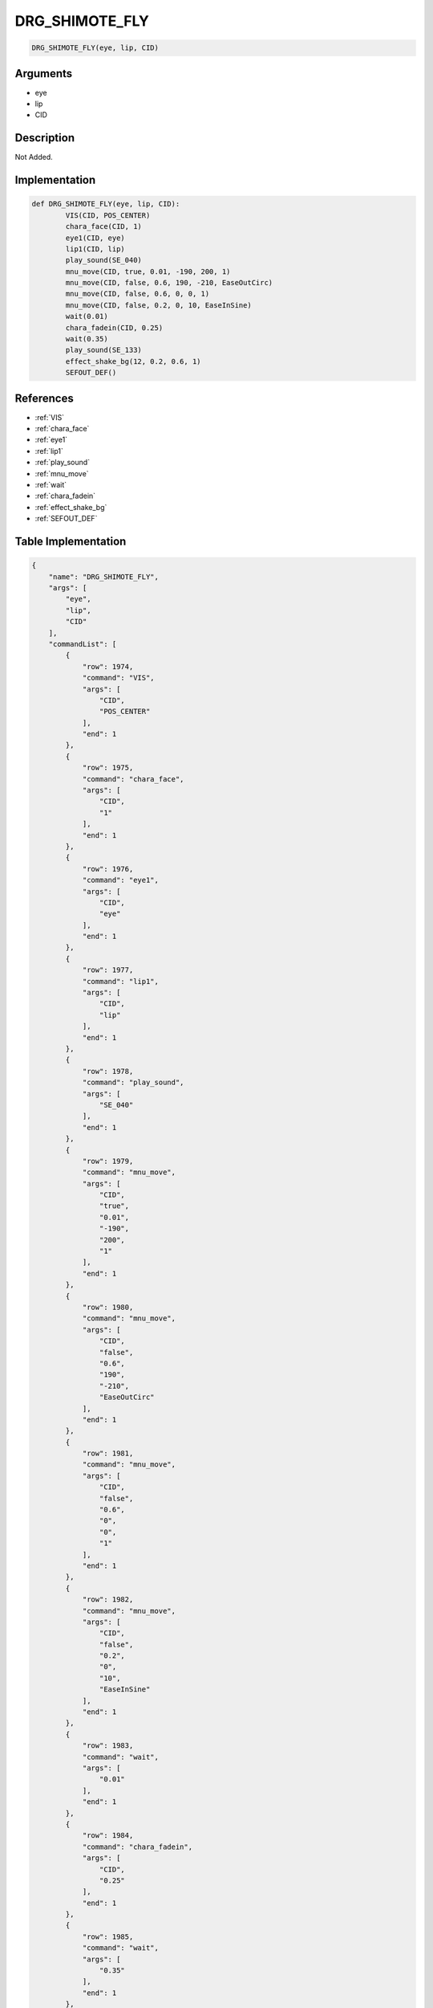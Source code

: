 .. _DRG_SHIMOTE_FLY:

DRG_SHIMOTE_FLY
========================

.. code-block:: text

	DRG_SHIMOTE_FLY(eye, lip, CID)


Arguments
------------

* eye
* lip
* CID

Description
-------------

Not Added.

Implementation
-------------

.. code-block:: python

	def DRG_SHIMOTE_FLY(eye, lip, CID):
		VIS(CID, POS_CENTER)
		chara_face(CID, 1)
		eye1(CID, eye)
		lip1(CID, lip)
		play_sound(SE_040)
		mnu_move(CID, true, 0.01, -190, 200, 1)
		mnu_move(CID, false, 0.6, 190, -210, EaseOutCirc)
		mnu_move(CID, false, 0.6, 0, 0, 1)
		mnu_move(CID, false, 0.2, 0, 10, EaseInSine)
		wait(0.01)
		chara_fadein(CID, 0.25)
		wait(0.35)
		play_sound(SE_133)
		effect_shake_bg(12, 0.2, 0.6, 1)
		SEFOUT_DEF()

References
-------------
* :ref:`VIS`
* :ref:`chara_face`
* :ref:`eye1`
* :ref:`lip1`
* :ref:`play_sound`
* :ref:`mnu_move`
* :ref:`wait`
* :ref:`chara_fadein`
* :ref:`effect_shake_bg`
* :ref:`SEFOUT_DEF`

Table Implementation
-------------

.. code-block:: json

	{
	    "name": "DRG_SHIMOTE_FLY",
	    "args": [
	        "eye",
	        "lip",
	        "CID"
	    ],
	    "commandList": [
	        {
	            "row": 1974,
	            "command": "VIS",
	            "args": [
	                "CID",
	                "POS_CENTER"
	            ],
	            "end": 1
	        },
	        {
	            "row": 1975,
	            "command": "chara_face",
	            "args": [
	                "CID",
	                "1"
	            ],
	            "end": 1
	        },
	        {
	            "row": 1976,
	            "command": "eye1",
	            "args": [
	                "CID",
	                "eye"
	            ],
	            "end": 1
	        },
	        {
	            "row": 1977,
	            "command": "lip1",
	            "args": [
	                "CID",
	                "lip"
	            ],
	            "end": 1
	        },
	        {
	            "row": 1978,
	            "command": "play_sound",
	            "args": [
	                "SE_040"
	            ],
	            "end": 1
	        },
	        {
	            "row": 1979,
	            "command": "mnu_move",
	            "args": [
	                "CID",
	                "true",
	                "0.01",
	                "-190",
	                "200",
	                "1"
	            ],
	            "end": 1
	        },
	        {
	            "row": 1980,
	            "command": "mnu_move",
	            "args": [
	                "CID",
	                "false",
	                "0.6",
	                "190",
	                "-210",
	                "EaseOutCirc"
	            ],
	            "end": 1
	        },
	        {
	            "row": 1981,
	            "command": "mnu_move",
	            "args": [
	                "CID",
	                "false",
	                "0.6",
	                "0",
	                "0",
	                "1"
	            ],
	            "end": 1
	        },
	        {
	            "row": 1982,
	            "command": "mnu_move",
	            "args": [
	                "CID",
	                "false",
	                "0.2",
	                "0",
	                "10",
	                "EaseInSine"
	            ],
	            "end": 1
	        },
	        {
	            "row": 1983,
	            "command": "wait",
	            "args": [
	                "0.01"
	            ],
	            "end": 1
	        },
	        {
	            "row": 1984,
	            "command": "chara_fadein",
	            "args": [
	                "CID",
	                "0.25"
	            ],
	            "end": 1
	        },
	        {
	            "row": 1985,
	            "command": "wait",
	            "args": [
	                "0.35"
	            ],
	            "end": 1
	        },
	        {
	            "row": 1986,
	            "command": "play_sound",
	            "args": [
	                "SE_133"
	            ],
	            "end": 1
	        },
	        {
	            "row": 1987,
	            "command": "effect_shake_bg",
	            "args": [
	                "12",
	                "0.2",
	                "0.6",
	                "1"
	            ],
	            "end": 1
	        },
	        {
	            "row": 1988,
	            "command": "SEFOUT_DEF",
	            "args": [],
	            "end": 1
	        }
	    ]
	}

Sample
-------------

.. code-block:: json

	{}
